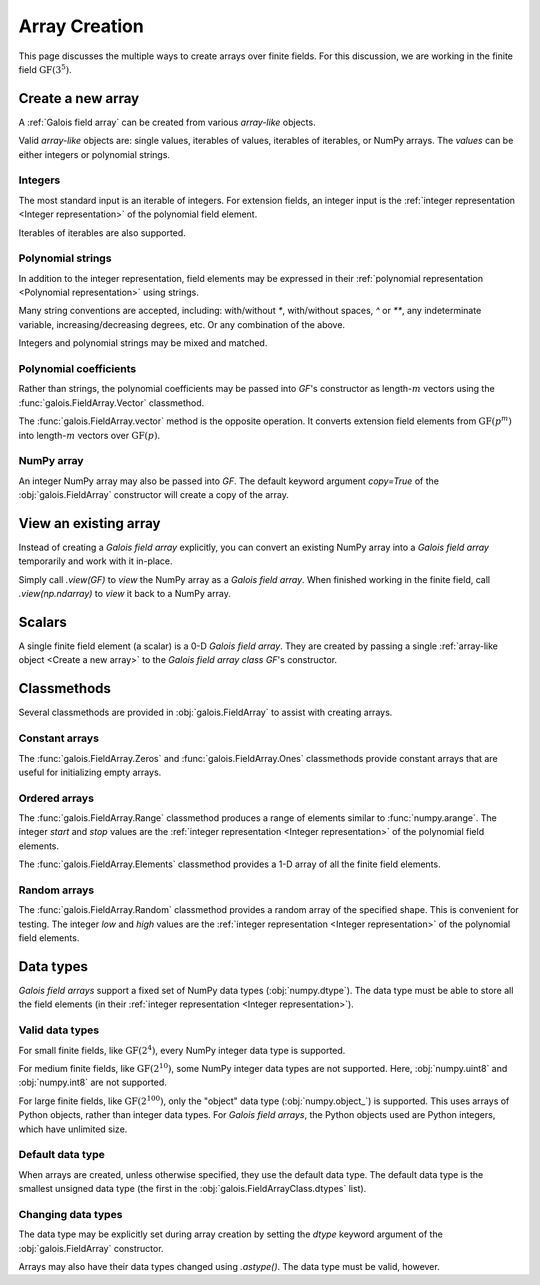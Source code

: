 Array Creation
==============

This page discusses the multiple ways to create arrays over finite fields. For this discussion, we are working in
the finite field :math:`\mathrm{GF}(3^5)`.

.. tab-set::

   .. tab-item:: Integer
      :sync: int

      .. ipython:: python

         GF = galois.GF(3**5)
         print(GF)

   .. tab-item:: Polynomial
      :sync: poly

      .. ipython:: python

         GF = galois.GF(3**5, display="poly")
         print(GF)

   .. tab-item:: Power
      :sync: power

      .. ipython:: python

         GF = galois.GF(3**5, display="power")
         print(GF)

Create a new array
------------------

A :ref:`Galois field array` can be created from various *array-like* objects.

Valid *array-like* objects are: single values, iterables of values, iterables of iterables, or NumPy arrays. The
*values* can be either integers or polynomial strings.

Integers
........

The most standard input is an iterable of integers. For extension fields, an integer input is the :ref:`integer
representation <Integer representation>` of the polynomial field element.

.. tab-set::

   .. tab-item:: Integer
      :sync: int

      .. ipython:: python

         @suppress
         GF.display("int")
         GF([17, 4])

   .. tab-item:: Polynomial
      :sync: poly

      .. ipython:: python

         @suppress
         GF.display("poly")
         GF([17, 4])

   .. tab-item:: Power
      :sync: power

      .. ipython:: python

         @suppress
         GF.display("power")
         GF([17, 4])

Iterables of iterables are also supported.

.. tab-set::

   .. tab-item:: Integer
      :sync: int

      .. ipython:: python

         @suppress
         GF.display("int")
         GF([[17, 4], [148, 205]])

   .. tab-item:: Polynomial
      :sync: poly

      .. ipython:: python

         @suppress
         GF.display("poly")
         GF([[17, 4], [148, 205]])

   .. tab-item:: Power
      :sync: power

      .. ipython:: python

         @suppress
         GF.display("power")
         GF([[17, 4], [148, 205]])

Polynomial strings
..................

In addition to the integer representation, field elements may be expressed in their :ref:`polynomial representation <Polynomial representation>`
using strings.

.. tab-set::

   .. tab-item:: Integer
      :sync: int

      .. ipython:: python

         @suppress
         GF.display("int")
         GF(["x^2 + 2x + 2", "x + 1"])

   .. tab-item:: Polynomial
      :sync: poly

      .. ipython:: python

         @suppress
         GF.display("poly")
         GF(["x^2 + 2x + 2", "x + 1"])

   .. tab-item:: Power
      :sync: power

      .. ipython:: python

         @suppress
         GF.display("power")
         GF(["x^2 + 2x + 2", "x + 1"])

Many string conventions are accepted, including: with/without `*`, with/without spaces, `^` or `**`,
any indeterminate variable, increasing/decreasing degrees, etc. Or any combination of the above.

.. tab-set::

   .. tab-item:: Integer
      :sync: int

      .. ipython:: python

         @suppress
         GF.display("int")
         # Add explicit * for multiplication
         GF(["x^2 + 2*x + 2", "x + 1"])
         # No spaces
         GF(["x^2+2x+2", "x+1"])
         # ** instead of ^
         GF(["x**2 + 2x + 2", "x + 1"])
         # Different indeterminate
         GF(["α^2 + 2α + 2", "α + 1"])
         # Ascending degrees
         GF(["2 + 2x + x^2", "1 + x"])

   .. tab-item:: Polynomial
      :sync: poly

      .. ipython:: python

         @suppress
         GF.display("poly")
         # Add explicit * for multiplication
         GF(["x^2 + 2*x + 2", "x + 1"])
         # No spaces
         GF(["x^2+2x+2", "x+1"])
         # ** instead of ^
         GF(["x**2 + 2x + 2", "x + 1"])
         # Different indeterminate
         GF(["α^2 + 2α + 2", "α + 1"])
         # Ascending degrees
         GF(["2 + 2x + x^2", "1 + x"])

   .. tab-item:: Power
      :sync: power

      .. ipython:: python

         @suppress
         GF.display("power")
         # Add explicit * for multiplication
         GF(["x^2 + 2*x + 2", "x + 1"])
         # No spaces
         GF(["x^2+2x+2", "x+1"])
         # ** instead of ^
         GF(["x**2 + 2x + 2", "x + 1"])
         # Different indeterminate
         GF(["α^2 + 2α + 2", "α + 1"])
         # Ascending degrees
         GF(["2 + 2x + x^2", "1 + x"])

Integers and polynomial strings may be mixed and matched.

.. tab-set::

   .. tab-item:: Integer
      :sync: int

      .. ipython:: python

         @suppress
         GF.display("int")
         GF(["x^2 + 2x + 2", 4])

   .. tab-item:: Polynomial
      :sync: poly

      .. ipython:: python

         @suppress
         GF.display("poly")
         GF(["x^2 + 2x + 2", 4])

   .. tab-item:: Power
      :sync: power

      .. ipython:: python

         @suppress
         GF.display("power")
         GF(["x^2 + 2x + 2", 4])

Polynomial coefficients
.......................

Rather than strings, the polynomial coefficients may be passed into `GF`'s constructor as length-:math:`m` vectors using
the :func:`galois.FieldArray.Vector` classmethod.

.. tab-set::

   .. tab-item:: Integer
      :sync: int

      .. ipython:: python

         @suppress
         GF.display("int")
         GF.Vector([[0, 0, 1, 2, 2], [0, 0, 0, 1, 1]])

   .. tab-item:: Polynomial
      :sync: poly

      .. ipython:: python

         @suppress
         GF.display("poly")
         GF.Vector([[0, 0, 1, 2, 2], [0, 0, 0, 1, 1]])

   .. tab-item:: Power
      :sync: power

      .. ipython:: python

         @suppress
         GF.display("power")
         GF.Vector([[0, 0, 1, 2, 2], [0, 0, 0, 1, 1]])

The :func:`galois.FieldArray.vector` method is the opposite operation. It converts extension field elements from :math:`\mathrm{GF}(p^m)`
into length-:math:`m` vectors over :math:`\mathrm{GF}(p)`.

.. tab-set::

   .. tab-item:: Integer
      :sync: int

      .. ipython:: python

         @suppress
         GF.display("int")
         GF([17, 4]).vector()

   .. tab-item:: Polynomial
      :sync: poly

      .. ipython:: python

         @suppress
         GF.display("poly")
         GF([17, 4]).vector()

   .. tab-item:: Power
      :sync: power

      .. ipython:: python

         @suppress
         GF.display("power")
         GF([17, 4]).vector()

NumPy array
...........

An integer NumPy array may also be passed into `GF`. The default keyword argument `copy=True` of the :obj:`galois.FieldArray`
constructor will create a copy of the array.

.. tab-set::

   .. tab-item:: Integer
      :sync: int

      .. ipython:: python

         @suppress
         GF.display("int")
         x_np = np.array([213, 167, 4, 214, 209], dtype=int); x_np
         x = GF(x_np); x
         # Modifying x does not modify x_np
         x[0] = 0; x_np

   .. tab-item:: Polynomial
      :sync: poly

      .. ipython:: python

         @suppress
         GF.display("poly")
         x_np = np.array([213, 167, 4, 214, 209], dtype=int); x_np
         x = GF(x_np); x
         # Modifying x does not modify x_np
         x[0] = 0; x_np

   .. tab-item:: Power
      :sync: power

      .. ipython:: python

         @suppress
         GF.display("power")
         x_np = np.array([213, 167, 4, 214, 209], dtype=int); x_np
         x = GF(x_np); x
         # Modifying x does not modify x_np
         x[0] = 0; x_np

View an existing array
----------------------

Instead of creating a *Galois field array* explicitly, you can convert an existing NumPy array into a *Galois field array*
temporarily and work with it in-place.

Simply call `.view(GF)` to *view* the NumPy array as a *Galois field array*. When finished working in the
finite field, call `.view(np.ndarray)` to *view* it back to a NumPy array.

.. tab-set::

   .. tab-item:: Integer
      :sync: int

      .. ipython:: python

         @suppress
         GF.display("int")
         x_np = np.array([213, 167, 4, 214, 209], dtype=int); x_np
         x = x_np.view(GF); x
         # Modifying x does modify x_np!
         x[0] = 0; x_np

   .. tab-item:: Polynomial
      :sync: poly

      .. ipython:: python

         @suppress
         GF.display("poly")
         x_np = np.array([213, 167, 4, 214, 209], dtype=int); x_np
         x = x_np.view(GF); x
         # Modifying x does modify x_np!
         x[0] = 0; x_np

   .. tab-item:: Power
      :sync: power

      .. ipython:: python

         @suppress
         GF.display("power")
         x_np = np.array([213, 167, 4, 214, 209], dtype=int); x_np
         x = x_np.view(GF); x
         # Modifying x does modify x_np!
         x[0] = 0; x_np

Scalars
-------

A single finite field element (a scalar) is a 0-D *Galois field array*. They are created by passing a single
:ref:`array-like object <Create a new array>` to the *Galois field array class* `GF`'s constructor.

.. tab-set::

   .. tab-item:: Integer
      :sync: int

      .. ipython:: python

         @suppress
         GF.display("int")
         a = GF(17); a
         a = GF("x^2 + 2x + 2"); a
         a = GF.Vector([0, 0, 1, 2, 2]); a
         a.ndim

   .. tab-item:: Polynomial
      :sync: poly

      .. ipython:: python

         @suppress
         GF.display("poly")
         a = GF(17); a
         a = GF("x^2 + 2x + 2"); a
         a = GF.Vector([0, 0, 1, 2, 2]); a
         a.ndim

   .. tab-item:: Power
      :sync: power

      .. ipython:: python

         @suppress
         GF.display("power")
         a = GF(17); a
         a = GF("x^2 + 2x + 2"); a
         a = GF.Vector([0, 0, 1, 2, 2]); a
         a.ndim

Classmethods
------------

Several classmethods are provided in :obj:`galois.FieldArray` to assist with creating arrays.

Constant arrays
...............

The :func:`galois.FieldArray.Zeros` and :func:`galois.FieldArray.Ones` classmethods provide constant arrays that are
useful for initializing empty arrays.

.. tab-set::

   .. tab-item:: Integer
      :sync: int

      .. ipython:: python

         @suppress
         GF.display("int")
         GF.Zeros(4)
         GF.Ones(4)

   .. tab-item:: Polynomial
      :sync: poly

      .. ipython:: python

         @suppress
         GF.display("poly")
         GF.Zeros(4)
         GF.Ones(4)

   .. tab-item:: Power
      :sync: power

      .. ipython:: python

         @suppress
         GF.display("power")
         GF.Zeros(4)
         GF.Ones(4)

Ordered arrays
..............

The :func:`galois.FieldArray.Range` classmethod produces a range of elements similar to :func:`numpy.arange`. The integer `start`
and `stop` values are the :ref:`integer representation <Integer representation>` of the polynomial field elements.

.. tab-set::

   .. tab-item:: Integer
      :sync: int

      .. ipython:: python

         @suppress
         GF.display("int")
         GF.Range(10, 20)

   .. tab-item:: Polynomial
      :sync: poly

      .. ipython:: python

         @suppress
         GF.display("poly")
         GF.Range(10, 20)

   .. tab-item:: Power
      :sync: power

      .. ipython:: python

         @suppress
         GF.display("power")
         GF.Range(10, 20)

The :func:`galois.FieldArray.Elements` classmethod provides a 1-D array of all the finite field elements.

.. tab-set::

   .. tab-item:: Integer
      :sync: int

      .. ipython:: python

         @suppress
         GF.display("int")
         GF.Elements()

   .. tab-item:: Polynomial
      :sync: poly

      .. ipython:: python

         @suppress
         GF.display("poly")
         GF.Elements()

   .. tab-item:: Power
      :sync: power

      .. ipython:: python

         @suppress
         GF.display("power")
         GF.Elements()

Random arrays
.............

The :func:`galois.FieldArray.Random` classmethod provides a random array of the specified shape. This is convenient
for testing. The integer `low` and `high` values are the :ref:`integer representation <Integer representation>` of
the polynomial field elements.

.. tab-set::

   .. tab-item:: Integer
      :sync: int

      .. ipython:: python

         @suppress
         GF.display("int")
         GF.Random(4, seed=1234)
         GF.Random(4, low=10, high=20, seed=5678)

   .. tab-item:: Polynomial
      :sync: poly

      .. ipython:: python

         @suppress
         GF.display("poly")
         GF.Random(4, seed=1234)
         GF.Random(4, low=10, high=20, seed=5678)

   .. tab-item:: Power
      :sync: power

      .. ipython:: python

         @suppress
         GF.display("power")
         GF.Random(4, seed=1234)
         GF.Random(4, low=10, high=20, seed=5678)

Data types
----------

*Galois field arrays* support a fixed set of NumPy data types (:obj:`numpy.dtype`). The data type must be able to store
all the field elements (in their :ref:`integer representation <Integer representation>`).

Valid data types
................

For small finite fields, like :math:`\mathrm{GF}(2^4)`, every NumPy integer data type is supported.

.. ipython:: python

    GF = galois.GF(2**4)
    GF.dtypes

For medium finite fields, like :math:`\mathrm{GF}(2^{10})`, some NumPy integer data types are not supported. Here,
:obj:`numpy.uint8` and :obj:`numpy.int8` are not supported.

.. ipython:: python

    GF = galois.GF(2**10)
    GF.dtypes

For large finite fields, like :math:`\mathrm{GF}(2^{100})`, only the "object" data type (:obj:`numpy.object_`) is
supported. This uses arrays of Python objects, rather than integer data types. For *Galois field arrays*, the
Python objects used are Python integers, which have unlimited size.

.. ipython:: python

    GF = galois.GF(2**100)
    GF.dtypes

Default data type
.................

When arrays are created, unless otherwise specified, they use the default data type. The default data type is
the smallest unsigned data type (the first in the :obj:`galois.FieldArrayClass.dtypes` list).

.. ipython:: python

    GF = galois.GF(2**10)
    GF.dtypes
    x = GF.Random(4); x
    x.dtype

.. ipython:: python

    GF = galois.GF(2**100)
    GF.dtypes
    x = GF.Random(4); x
    x.dtype

Changing data types
...................

The data type may be explicitly set during array creation by setting the `dtype` keyword argument of the :obj:`galois.FieldArray`
constructor.

.. ipython:: python

    GF = galois.GF(2**10)
    x = GF([273, 388, 124, 400], dtype=np.uint32); x
    x.dtype

Arrays may also have their data types changed using `.astype()`. The data type must be valid, however.

.. ipython:: python

    x.dtype
    x = x.astype(np.int64)
    x.dtype

..
   Reset the display mode to the integer representation so other pages aren't affected
.. ipython:: python
   :suppress:

   GF.display("int")
